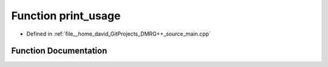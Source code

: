 .. _exhale_function_main_8cpp_1ae5ad5cbeccaedc03a48d3c7eaa803e79:

Function print_usage
====================

- Defined in :ref:`file__home_david_GitProjects_DMRG++_source_main.cpp`


Function Documentation
----------------------


.. doxygenfunction:: print_usage()
